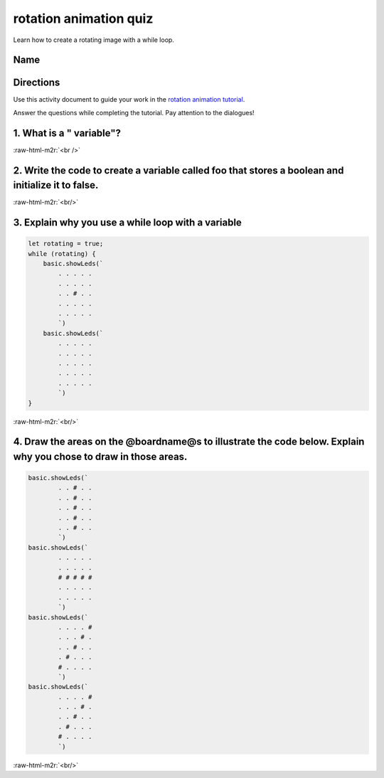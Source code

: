 .. role:: raw-html-m2r(raw)
   :format: html


rotation animation quiz
=======================

Learn how to create a rotating image with a while loop.

Name
----

Directions
----------

Use this activity document to guide your work in the `rotation animation tutorial </lessons/rotation-animation/activity>`_.

Answer the questions while completing the tutorial. Pay attention to the dialogues!

1. What is a " variable"?
-------------------------

:raw-html-m2r:`<br />`

2. Write the code to create a variable called foo that stores a boolean and initialize it to false.
---------------------------------------------------------------------------------------------------

:raw-html-m2r:`<br/>`

3. Explain why you use a while loop with a variable
---------------------------------------------------

.. code-block:: blocks

   let rotating = true;
   while (rotating) {
       basic.showLeds(`
           . . . . .
           . . . . .
           . . # . .
           . . . . .
           . . . . .
           `)
       basic.showLeds(`
           . . . . .
           . . . . .
           . . . . .
           . . . . .
           . . . . .
           `)
   }

:raw-html-m2r:`<br/>`

4. Draw the areas on the @boardname@s to illustrate the code below. Explain why you chose to draw in those areas.
-----------------------------------------------------------------------------------------------------------------

.. code-block:: blocks

   basic.showLeds(`
           . . # . .
           . . # . .
           . . # . .
           . . # . .
           . . # . .
           `)
   basic.showLeds(`
           . . . . .
           . . . . .
           # # # # #
           . . . . .
           . . . . .
           `)
   basic.showLeds(`
           . . . . #
           . . . # .
           . . # . .
           . # . . .
           # . . . .
           `)
   basic.showLeds(`
           . . . . #
           . . . # .
           . . # . .
           . # . . .
           # . . . .
           `)


.. image:: /static/mb/lessons/looper-2.png
   :target: /static/mb/lessons/looper-2.png
   :alt: 


:raw-html-m2r:`<br/>`
